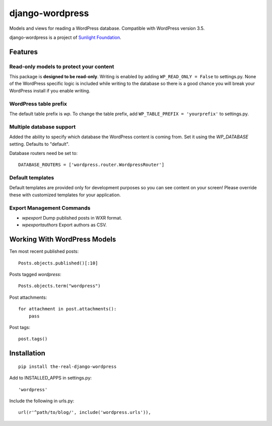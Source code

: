 ================
django-wordpress
================

Models and views for reading a WordPress database. Compatible with WordPress version 3.5.

django-wordpress is a project of `Sunlight Foundation <http://sunlightfoundation.com>`_.


--------
Features
--------

Read-only models to protect your content
========================================

This package is **designed to be read-only**. Writing is enabled by adding ``WP_READ_ONLY = False`` to settings.py. None of the WordPress specific logic is included while writing to the database so there is a good chance you will break your WordPress install if you enable writing.

WordPress table prefix
======================

The default table prefix is *wp*. To change the table prefix, add ``WP_TABLE_PREFIX = 'yourprefix'`` to settings.py.

Multiple database support
=========================

Added the ability to specify which database the WordPress content is coming from. Set it using the *WP_DATABASE* setting. Defaults to "default".


Database routers need be set to::

    DATABASE_ROUTERS = ['wordpress.router.WordpressRouter']

Default templates
=================

Default templates are provided only for development purposes so you can see content on your screen! Please override these with customized templates for your application.

Export Management Commands
==========================

* *wpexport* Dump published posts in WXR format.
* *wpexportauthors* Export authors as CSV.

-----------------------------
Working With WordPress Models
-----------------------------

Ten most recent published posts::

    Posts.objects.published()[:10]

Posts tagged *wordpress*::

    Posts.objects.term("wordpress")

Post attachments::

    for attachment in post.attachments():
        pass

Post tags::

    post.tags()


------------
Installation
------------

::

    pip install the-real-django-wordpress

Add to INSTALLED_APPS in settings.py::

    'wordpress'

Include the following in urls.py::

    url(r'^path/to/blog/', include('wordpress.urls')),
